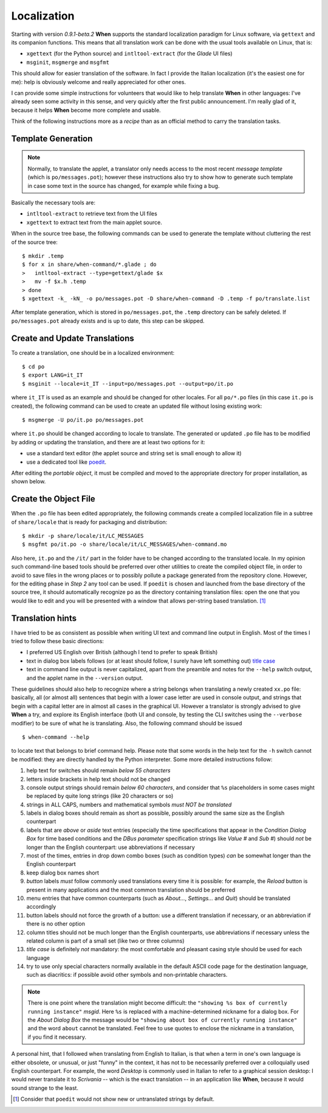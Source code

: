 ============
Localization
============

Starting with version *0.9.1-beta.2* **When** supports the standard
localization paradigm for Linux software, via ``gettext`` and its companion
functions. This means that all translation work can be done with the usual
tools available on Linux, that is:

* ``xgettext`` (for the Python source) and ``intltool-extract`` (for the
  *Glade* UI files)
* ``msginit``, ``msgmerge`` and ``msgfmt``

This should allow for easier translation of the software. In fact I provide
the Italian localization (it's the easiest one for me): help is obviously
welcome and really appreciated for other ones.

I can provide some simple instructions for volunteers that would like to
help translate **When** in other languages: I've already seen some activity
in this sense, and very quickly after the first public announcement. I'm
really glad of it, because it helps **When** become more complete and usable.

Think of the following instructions more as a *recipe* than as an official
method to carry the translation tasks.


Template Generation
===================

.. Note::
  Normally, to translate the applet, a translator only needs access to the
  most recent *message template* (which is ``po/messages.pot``); however these
  instructions also try to show how to generate such template in case some
  text in the source has changed, for example while fixing a bug.

Basically the necessary tools are:

* ``intltool-extract`` to retrieve text from the UI files
* ``xgettext`` to extract text from the main applet source.

When in the source tree base, the following commands can be used to generate
the template without cluttering the rest of the source tree:

::

  $ mkdir .temp
  $ for x in share/when-command/*.glade ; do
  >   intltool-extract --type=gettext/glade $x
  >   mv -f $x.h .temp
  > done
  $ xgettext -k_ -kN_ -o po/messages.pot -D share/when-command -D .temp -f po/translate.list

After template generation, which is stored in ``po/messages.pot``, the
``.temp`` directory can be safely deleted. If ``po/messages.pot`` already
exists and is up to date, this step can be skipped.


Create and Update Translations
==============================

To create a translation, one should be in a localized environment:

::

  $ cd po
  $ export LANG=it_IT
  $ msginit --locale=it_IT --input=po/messages.pot --output=po/it.po

where ``it_IT`` is used as an example and should be changed for other locales.
For all ``po/*.po`` files (in this case ``it.po`` is created), the following
command can be used to create an updated file without losing existing work:

::

  $ msgmerge -U po/it.po po/messages.pot

where ``it.po`` should be changed according to locale to translate. The
generated or updated ``.po`` file has to be modified by adding or updating the
translation, and there are at least two options for it:

* use a standard text editor (the applet source and string set is small enough
  to allow it)
* use a dedicated tool like poedit_.

After editing the *portable object*, it must be compiled and moved to the
appropriate directory for proper installation, as shown below.

.. _poedit: https://poedit.net/


Create the Object File
======================

When the ``.po`` file has been edited appropriately, the following commands
create a compiled localization file in a subtree of ``share/locale`` that is
ready for packaging and distribution:

::

  $ mkdir -p share/locale/it/LC_MESSAGES
  $ msgfmt po/it.po -o share/locale/it/LC_MESSAGES/when-command.mo

Also here, ``it.po`` and the ``/it/`` part in the folder have to be changed
according to the translated locale. In my opinion such command-line based
tools should be preferred over other utilities to create the compiled object
file, in order to avoid to save files in the wrong places or to possibly
pollute a package generated from the repository clone. However, for the
editing phase in *Step 2* any tool can be used. If ``poedit`` is chosen and
launched from the base directory of the source tree, it should automatically
recognize ``po`` as the directory containing translation files: open the one
that you would like to edit and you will be presented with a window that
allows per-string based translation. [#nonewstrings]_


Translation hints
=================

I have tried to be as consistent as possible when writing UI text and command
line output in English. Most of the times I tried to follow these basic
directions:

* I preferred US English over British (although I tend to prefer to speak
  British)
* text in dialog box labels follows (or at least should follow, I surely have
  left something out) `title case`_
* text in command line output is never capitalized, apart from the preamble
  and notes for the ``--help`` switch output, and the applet name in the
  ``--version`` output.

These guidelines should also help to recognize where a string belongs when
translating a newly created ``xx.po`` file: basically, all (or almost all)
sentences that begin with a lower case letter are used in console output, and
strings that begin with a capital letter are in almost all cases in the
graphical UI. However a translator is strongly advised to give **When** a
try, and explore its English interface (both UI and console, by testing the
CLI switches using the ``--verbose`` modifier) to be sure of what he is
translating. Also, the following command should be issued

::

  $ when-command --help

to locate text that belongs to brief command help. Please note that some words
in the help text for the ``-h`` switch cannot be modified: they are directly
handled by the Python interpreter. Some more detailed instructions follow:

1. help text for switches should remain *below 55 characters*
2. letters inside brackets in help text should not be changed
3. console output strings should remain *below 60 characters*, and consider
   that ``%s`` placeholders in some cases might be replaced by quite long
   strings (like 20 characters or so)
4. strings in ALL CAPS, numbers and mathematical symbols
   *must NOT be translated*
5. labels in dialog boxes should remain as short as possible, possibly around
   the same size as the English counterpart
6. labels that are *above* or *aside* text entries (especially the time
   specifications that appear in the *Condition Dialog Box* for time based
   conditions and the *DBus parameter* specification strings like *Value #*
   and *Sub #*) should *not* be longer than the English counterpart: use
   abbreviations if necessary
7. most of the times, entries in drop down combo boxes (such as condition
   types) *can* be somewhat longer than the English counterpart
8. keep dialog box names short
9. *button* labels *must* follow commonly used translations every time it is
   possible: for example, the *Reload* button is present in many applications
   and the most common translation should be preferred
10. menu entries that have common counterparts (such as *About...*,
    *Settings...* and *Quit*) should be translated accordingly
11. button labels should not force the growth of a button: use a different
    translation if necessary, or an abbreviation if there is no other option
12. column titles should not be much longer than the English counterparts,
    use abbreviations if necessary unless the related column is part of a
    small set (like two or three columns)
13. *title case* is definitely *not* mandatory: the most comfortable and
    pleasant casing style should be used for each language
14. try to use only special characters normally available in the default
    ASCII code page for the destination language, such as diacritics: if
    possible avoid other symbols and non-printable characters.

.. Note::
  There is one point where the translation might become difficult: the
  ``"showing %s box of currently running instance"`` *msgid*. Here ``%s`` is
  replaced with a machine-determined nickname for a dialog box. For the
  *About Dialog Box* the message would be
  ``"showing about box of currently running instance"`` and the word ``about``
  cannot be translated. Feel free to use quotes to enclose the nickname in a
  translation, if you find it necessary.

A personal hint, that I followed when translating from English to Italian, is
that when a term in one's own language is either obsolete, or unusual, or just
"funny" in the context, it has not to be necessarily preferred over a
colloquially used English counterpart. For example, the word *Desktop* is
commonly used in Italian to refer to a graphical session desktop: I would
never translate it to *Scrivania* -- which is the exact translation -- in an
application like **When**, because it would sound strange to the least.

.. _`title case`: http://www.grammar-monster.com/lessons/capital_letters_title_case.htm


.. [#nonewstrings] Consider that ``poedit`` would not show new or untranslated
  strings by default.
